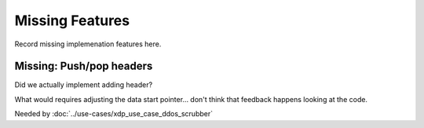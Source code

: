 ================
Missing Features
================

Record missing implemenation features here.



Missing: Push/pop headers
=========================

Did we actually implement adding header?

What would requires adjusting the data start pointer... don't think
that feedback happens looking at the code.

Needed by :doc:`../use-cases/xdp_use_case_ddos_scrubber`

